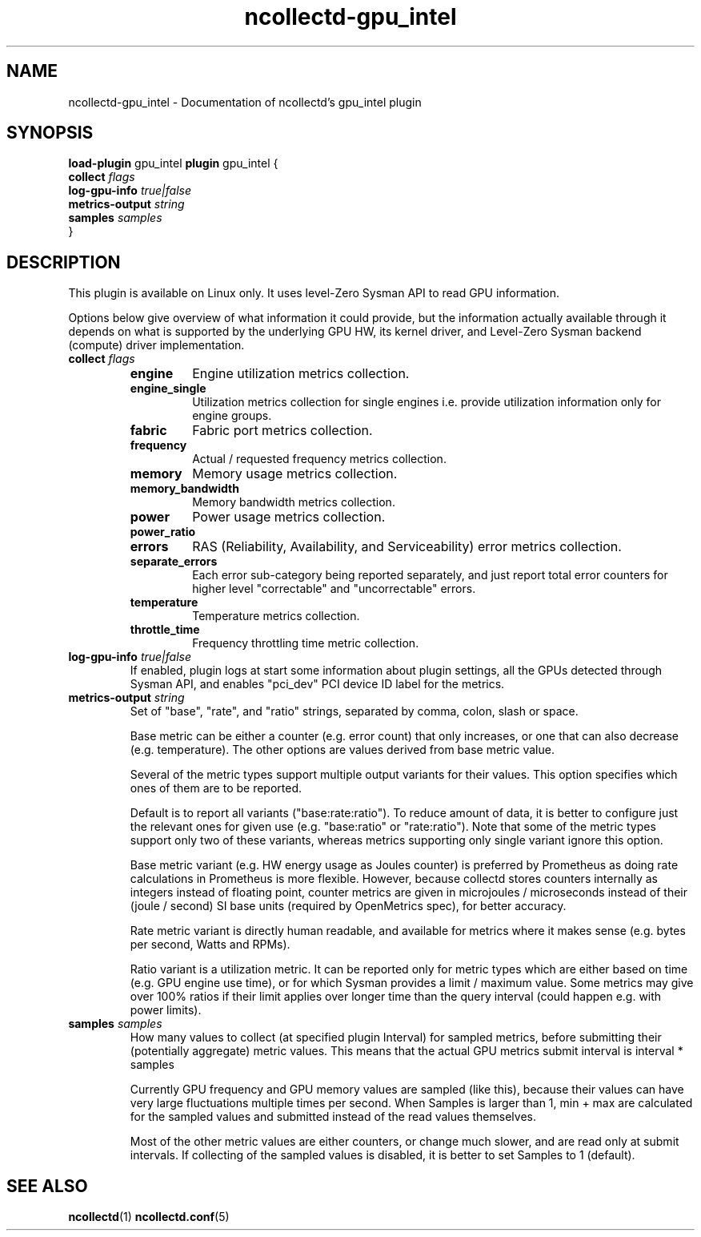 .\" SPDX-License-Identifier: GPL-2.0-only
.TH ncollectd-gpu_intel 5 "@NCOLLECTD_DATE@" "@NCOLLECTD_VERSION@" "ncollectd gpu_intel man page"
.SH NAME
ncollectd-gpu_intel \- Documentation of ncollectd's gpu_intel plugin
.SH SYNOPSIS
\fBload-plugin\fP gpu_intel
\fBplugin\fP gpu_intel {
    \fBcollect\fP \fIflags\fP
    \fBlog-gpu-info\fP \fItrue|false\fP
    \fBmetrics-output\fP \fIstring\fP
    \fBsamples\fP \fIsamples\fP
.br
}
.SH DESCRIPTION
This plugin is available on Linux only. It uses level-Zero Sysman API
to read GPU information.
.PP
Options below give overview of what information it could provide, but
the information actually available through it depends on what is
supported by the underlying GPU HW, its kernel driver, and Level-Zero
Sysman backend (compute) driver implementation.
.PP
.TP
\fBcollect\fP \fIflags\fP
.RS
.TP
\fBengine\fP
Engine utilization metrics collection.
.TP
\fBengine_single\fP
Utilization metrics collection for single engines i.e. provide
utilization information only for engine groups.
.TP
\fBfabric\fP
Fabric port metrics collection.
.TP
\fBfrequency\fP
Actual / requested frequency metrics collection.
.TP
\fBmemory\fP
Memory usage metrics collection.
.TP
\fBmemory_bandwidth\fP
Memory bandwidth metrics collection.
.TP
\fBpower\fP
Power usage metrics collection.
.TP
\fBpower_ratio\fP
.TP
\fBerrors\fP
RAS (Reliability, Availability, and Serviceability) error
metrics collection.
.TP
\fBseparate_errors\fP
Each error sub-category being reported separately, and just
report total error counters for higher level "correctable" and
"uncorrectable" errors.
.TP
\fBtemperature\fP
Temperature metrics collection.
.TP
\fBthrottle_time\fP
Frequency throttling time metric collection.
.RE
.TP
\fBlog-gpu-info\fP \fItrue|false\fP
If enabled, plugin logs at start some information about plugin
settings, all the GPUs detected through Sysman API, and enables
"pci_dev" PCI device ID label for the metrics.
.TP
\fBmetrics-output\fP \fIstring\fP
Set of "base", "rate", and "ratio" strings, separated by comma, colon,
slash or space.

Base metric can be either a counter (e.g. error count) that only
increases, or one that can also decrease (e.g. temperature).  The
other options are values derived from base metric value.

Several of the metric types support multiple output variants for their
values. This option specifies which ones of them are to be reported.

Default is to report all variants ("base:rate:ratio"). To reduce
amount of data, it is better to configure just the relevant ones for
given use (e.g. "base:ratio" or "rate:ratio"). Note that some of
the metric types support only two of these variants, whereas metrics
supporting only single variant ignore this option.

Base metric variant (e.g. HW energy usage as Joules counter) is
preferred by Prometheus as doing rate calculations in Prometheus is
more flexible. However, because collectd stores counters internally as
integers instead of floating point, counter metrics are given in
microjoules / microseconds instead of their (joule / second) SI base
units (required by OpenMetrics spec), for better accuracy.

Rate metric variant is directly human readable, and available for
metrics where it makes sense (e.g. bytes per second, Watts and RPMs).

Ratio variant is a utilization metric. It can be reported only for
metric types which are either based on time (e.g. GPU engine use
time), or for which Sysman provides a limit / maximum value. Some
metrics may give over 100% ratios if their limit applies over longer
time than the query interval (could happen e.g. with power limits).
.TP
\fBsamples\fP \fIsamples\fP
How many values to collect (at specified plugin Interval) for sampled
metrics, before submitting their (potentially aggregate) metric
values.
This means that the actual GPU metrics submit interval is \f(CWinterval * samples\fP

Currently GPU frequency and GPU memory values are sampled (like this),
because their values can have very large fluctuations multiple times
per second. When Samples is larger than 1, min + max are calculated
for the sampled values and submitted instead of the read values
themselves.

Most of the other metric values are either counters, or change much
slower, and are read only at submit intervals.  If collecting of the
sampled values is disabled, it is better to set Samples to 1
(default).
.SH "SEE ALSO"
.BR ncollectd (1)
.BR ncollectd.conf (5)
